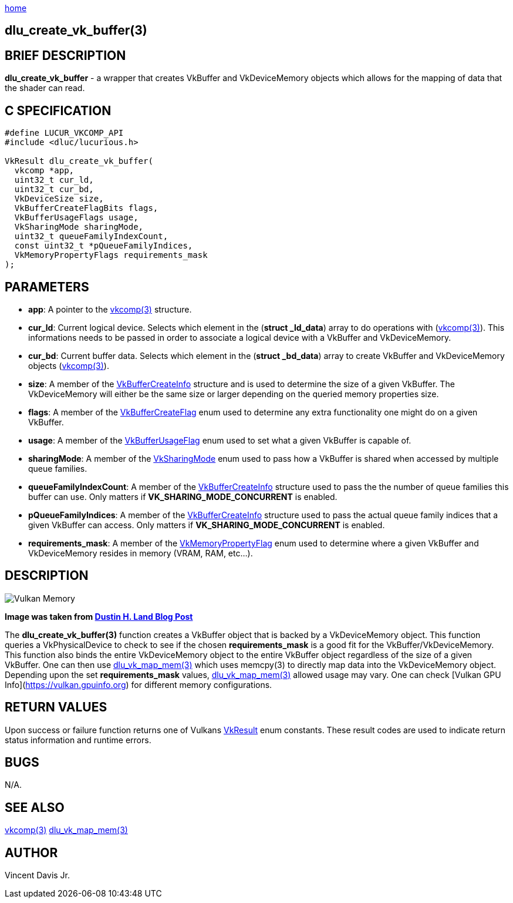 :stylesheet: rubygems.css
:stylesheet: asciidoctor.css
:stylesheet: asciidoctor.min.css

link:index.html[home]

== dlu_create_vk_buffer(3)

== BRIEF DESCRIPTION

*dlu_create_vk_buffer* - a wrapper that creates VkBuffer and VkDeviceMemory objects which allows for the mapping of data that the shader can read.

== C SPECIFICATION

[source,c]
----
#define LUCUR_VKCOMP_API
#include <dluc/lucurious.h>

VkResult dlu_create_vk_buffer(
  vkcomp *app,
  uint32_t cur_ld,
  uint32_t cur_bd,
  VkDeviceSize size,
  VkBufferCreateFlagBits flags,
  VkBufferUsageFlags usage,
  VkSharingMode sharingMode,
  uint32_t queueFamilyIndexCount,
  const uint32_t *pQueueFamilyIndices,
  VkMemoryPropertyFlags requirements_mask
);
----

== PARAMETERS

* *app*: A pointer to the link:vkcomp.html[vkcomp(3)] structure.
* *cur_ld*: Current logical device. Selects which element in the (*struct _ld_data*) array to do operations with (link:vkcomp.html[vkcomp(3)]). This informations needs to be passed in order
to associate a logical device with a VkBuffer and VkDeviceMemory.
* *cur_bd*: Current buffer data. Selects which element in the (*struct _bd_data*) array to create VkBuffer and VkDeviceMemory objects (link:vkcomp.html[vkcomp(3)]).    
* *size*: A member of the link:https://www.khronos.org/registry/vulkan/specs/1.2-extensions/man/html/VkBufferCreateInfo.html[VkBufferCreateInfo] structure and is used to determine the size
of a given VkBuffer. The VkDeviceMemory will either be the same size or larger depending on the queried memory properties size.
* *flags*: A member of the link:https://www.khronos.org/registry/vulkan/specs/1.2-extensions/man/html/VkBufferCreateFlagBits.html[VkBufferCreateFlag] enum used to determine any extra functionality
one might do on a given VkBuffer.
* *usage*: A member of the link:https://www.khronos.org/registry/vulkan/specs/1.2-extensions/man/html/VkBufferUsageFlagBits.html[VkBufferUsageFlag] enum used to set what a given VkBuffer
is capable of.
* *sharingMode*: A member of the link:https://www.khronos.org/registry/vulkan/specs/1.2-extensions/man/html/VkSharingMode.html[VkSharingMode] enum used to pass how a VkBuffer is shared
when accessed by multiple queue families.
* *queueFamilyIndexCount*: A member of the link:https://www.khronos.org/registry/vulkan/specs/1.2-extensions/man/html/VkBufferCreateInfo.html[VkBufferCreateInfo] structure used to pass
the the number of queue families this buffer can use. Only matters if *VK_SHARING_MODE_CONCURRENT* is enabled.
* *pQueueFamilyIndices*: A member of the link:https://www.khronos.org/registry/vulkan/specs/1.2-extensions/man/html/VkBufferCreateInfo.html[VkBufferCreateInfo] structure used to pass
the actual queue family indices that a given VkBuffer can access. Only matters if *VK_SHARING_MODE_CONCURRENT* is enabled.
* *requirements_mask*: A member of the link:https://www.khronos.org/registry/vulkan/specs/1.2-extensions/man/html/VkMemoryPropertyFlagBits.html[VkMemoryPropertyFlag] enum used to determine where
a given VkBuffer and VkDeviceMemory resides in memory (VRAM, RAM, etc...).

== DESCRIPTION

image::vulkan-memory.jpeg[Vulkan Memory, align="center"]
*Image was taken from link:https://www.fasterthan.life/blog/2017/7/13/i-am-graphics-and-so-can-you-part-4-[Dustin H. Land Blog Post]*

The *dlu_create_vk_buffer(3)* function creates a VkBuffer object that is backed by a VkDeviceMemory object. This function queries a VkPhysicalDevice to check to see
if the chosen *requirements_mask* is a good fit for the VkBuffer/VkDeviceMemory. This function also binds the entire VkDeviceMemory object to the entire VkBuffer object regardless
of the size of a given VkBuffer. One can then use link:dlu_vk_map_mem.html[dlu_vk_map_mem(3)] which uses memcpy(3) to directly map data into the VkDeviceMemory object.
Depending upon the set *requirements_mask* values, link:dlu_vk_map_mem.html[dlu_vk_map_mem(3)] allowed usage may vary. One can check [Vulkan GPU Info](https://vulkan.gpuinfo.org)
for different memory configurations.

== RETURN VALUES

Upon success or failure function returns one of Vulkans link:https://www.khronos.org/registry/vulkan/specs/1.2-extensions/man/html/VkResult.html[VkResult]
enum constants. These result codes are used to indicate return status information and runtime errors.

== BUGS

N/A.

== SEE ALSO

link:vkcomp.html[vkcomp(3)]
link:dlu_vk_map_mem.html[dlu_vk_map_mem(3)]

== AUTHOR

Vincent Davis Jr.
